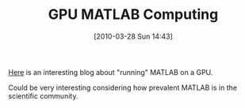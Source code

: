 #+POSTID: 4617
#+DATE: [2010-03-28 Sun 14:43]
#+OPTIONS: toc:nil num:nil todo:nil pri:nil tags:nil ^:nil TeX:nil
#+CATEGORY: Link
#+TAGS: Computer Science, High Performance Computing, MATLAB, Programming Language
#+TITLE: GPU MATLAB Computing

[[http://blog.accelereyes.com/blog/][Here]] is an interesting blog about "running" MATLAB on a GPU.

Could be very interesting considering how prevalent MATLAB is in the scientific community.



